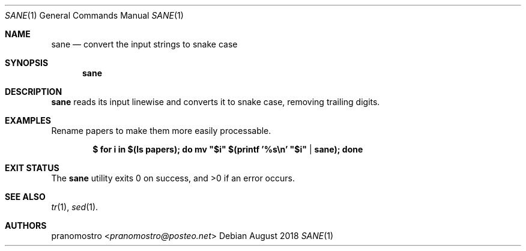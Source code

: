 .Dd August 2018
.Dt SANE 1
.Os

.Sh NAME
.Nm sane
.Nd convert the input strings to snake case

.Sh SYNOPSIS
.Nm

.Sh DESCRIPTION
.Nm
reads its input linewise and converts it to snake case,
removing trailing digits.

.Sh EXAMPLES
Rename papers to make them more easily processable.
.Pp
.Dl $ for i in $(ls papers); do mv \&"$i\&" $(printf \&'%s\en\&' \&"$i\&" | sane); done
.Pp

.Sh EXIT STATUS
.Ex -std

.Sh SEE ALSO
.Xr tr 1 ,
.Xr sed 1 .

.Sh AUTHORS
.An pranomostro Aq Mt pranomostro@posteo.net
